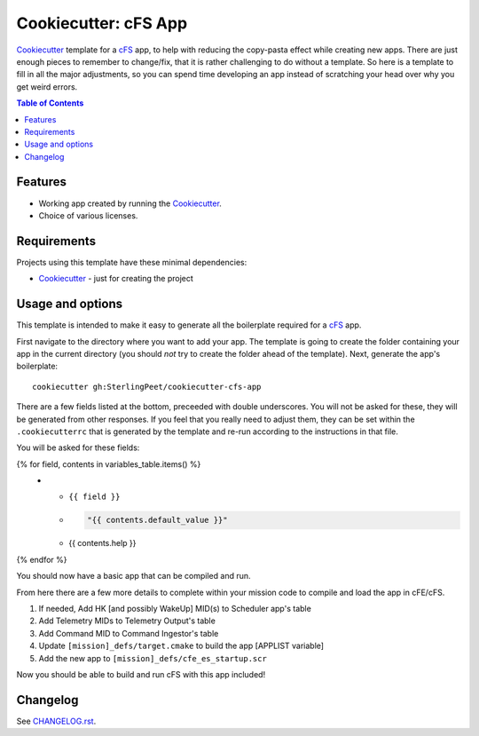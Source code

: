 .. DO NOT EDIT THIS FILE DIRECTLY!!!  Edit the template in ci/templates/README.rst
.. and then regenerate this file by running the ci/bootstrap.py script.
..

=====================
Cookiecutter: cFS App
=====================

Cookiecutter_ template for a `cFS`_ app, to help with reducing the copy-pasta effect while creating new apps.
There are just enough pieces to remember to change/fix, that it is rather challenging to do without a template.
So here is a template to fill in all the major adjustments, so you can spend time developing an app instead of scratching your head over why you get weird errors.

.. contents:: Table of Contents

Features
--------

* Working app created by running the Cookiecutter_.
* Choice of various licenses.

Requirements
------------

Projects using this template have these minimal dependencies:

* Cookiecutter_ - just for creating the project

Usage and options
-----------------

This template is intended to make it easy to generate all the boilerplate required for a `cFS`_ app.

First navigate to the directory where you want to add your app.
The template is going to create the folder containing your app in the current directory (you should *not* try to create the folder ahead of the template).
Next, generate the app's boilerplate::

  cookiecutter gh:SterlingPeet/cookiecutter-cfs-app

There are a few fields listed at the bottom, preceeded with double underscores.
You will not be asked for these, they will be generated from other responses.
If you feel that you really need to adjust them, they can be set within the ``.cookiecutterrc`` that is generated by the template and re-run according to the instructions in that file.

You will be asked for these fields:

.. list-table::
    :header-rows: 1

    * - Template variable
      - Default
      - Description

{% for field, contents in variables_table.items() %}
    * - ``{{ field }}``
      - .. code:: python

            "{{ contents.default_value }}"

      - {{ contents.help }}

{% endfor %}

You should now have a basic app that can be compiled and run.

From here there are a few more details to complete within your mission code to compile and load the app in cFE/cFS.

1. If needed, Add HK [and possibly WakeUp] MID(s) to Scheduler app's table
2. Add Telemetry MIDs to Telemetry Output's table
3. Add Command MID to Command Ingestor's table
4. Update ``[mission]_defs/target.cmake`` to build the app [APPLIST variable]
5. Add the new app to ``[mission]_defs/cfe_es_startup.scr``

Now you should be able to build and run cFS with this app included!


Changelog
---------

See `CHANGELOG.rst <https://github.com/SterlingPeet/cookiecutter-cfs-app/tree/master/CHANGELOG.rst>`_.

.. _Cookiecutter: https://github.gatech.edu/audreyr/cookiecutter
.. _cFS: https://cfs.gsfc.nasa.gov
.. _slug: https://en.wikipedia.org/wiki/Clean_URL#Slug

